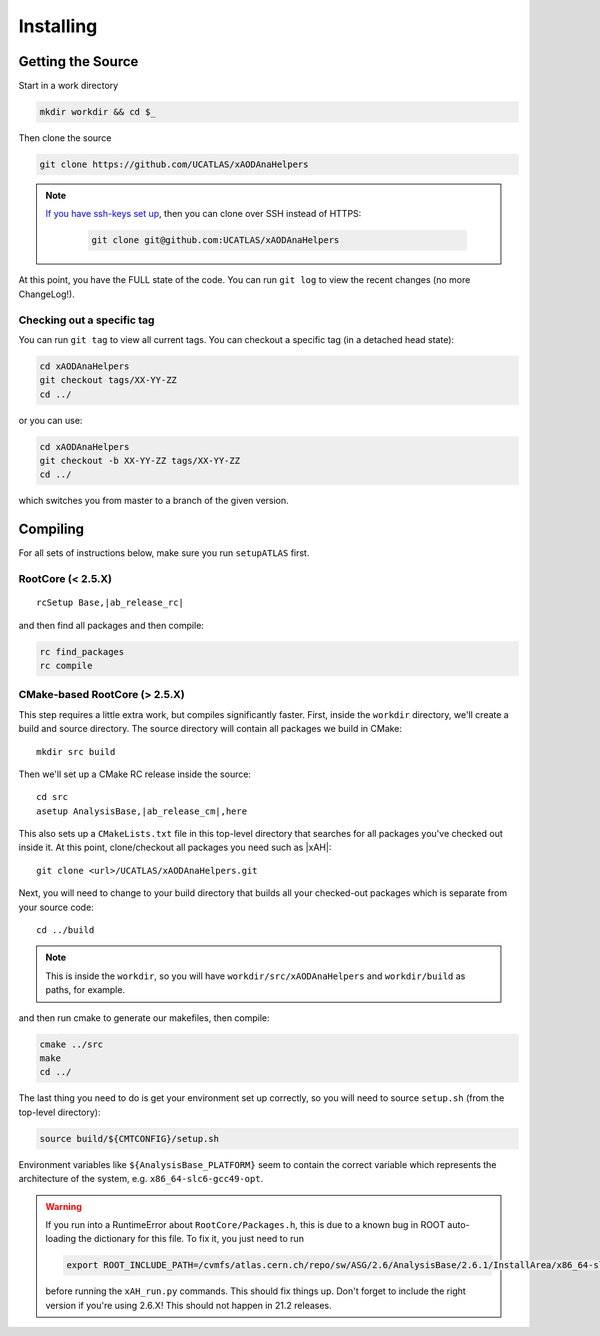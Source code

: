 Installing
==========

Getting the Source
------------------

Start in a work directory

.. code-block:: bash

  mkdir workdir && cd $_

Then clone the source

.. code-block:: bash

  git clone https://github.com/UCATLAS/xAODAnaHelpers

.. note::

    `If you have ssh-keys set up <https://help.github.com/articles/generating-ssh-keys/>`_, then you can clone over SSH instead of HTTPS:

      .. code-block:: bash

        git clone git@github.com:UCATLAS/xAODAnaHelpers

At this point, you have the FULL state of the code. You can run ``git log`` to view the recent changes (no more ChangeLog!).

Checking out a specific tag
~~~~~~~~~~~~~~~~~~~~~~~~~~~

You can run ``git tag`` to view all current tags. You can checkout a specific tag (in a detached head state):

.. code-block:: bash

  cd xAODAnaHelpers
  git checkout tags/XX-YY-ZZ
  cd ../

or you can use:

.. code-block:: bash

  cd xAODAnaHelpers
  git checkout -b XX-YY-ZZ tags/XX-YY-ZZ
  cd ../

which switches you from master to a branch of the given version.


Compiling
---------

For all sets of instructions below, make sure you run ``setupATLAS`` first.

RootCore (< 2.5.X)
~~~~~~~~~~~~~~~~~~

.. parsed-literal::

    rcSetup Base,\ |ab_release_rc|\

and then find all packages and then compile:

.. code-block:: bash

    rc find_packages
    rc compile

CMake-based RootCore (> 2.5.X)
~~~~~~~~~~~~~~~~~~~~~~~~~~~~~~

This step requires a little extra work, but compiles significantly faster. First, inside the ``workdir`` directory, we'll create a build and source directory. The source directory will contain all packages we build in CMake:

.. parsed-literal::

  mkdir src build

Then we'll set up a CMake RC release inside the source:

.. parsed-literal::

  cd src
  asetup AnalysisBase,\ |ab_release_cm|\,here

This also sets up a ``CMakeLists.txt`` file in this top-level directory that searches for all packages you've checked out inside it. At this point, clone/checkout all packages you need such as |xAH|:

.. parsed-literal::

  git clone <url>/UCATLAS/xAODAnaHelpers.git

Next, you will need to change to your build directory that builds all your checked-out packages which is separate from your source code:

.. parsed-literal::

  cd ../build

.. note:: This is inside the ``workdir``, so you will have ``workdir/src/xAODAnaHelpers`` and ``workdir/build`` as paths, for example.

and then run cmake to generate our makefiles, then compile:

.. code-block:: bash

  cmake ../src
  make
  cd ../

The last thing you need to do is get your environment set up correctly, so you will need to source ``setup.sh`` (from the top-level directory):

.. code-block:: bash

  source build/${CMTCONFIG}/setup.sh

Environment variables like ``${AnalysisBase_PLATFORM}`` seem to contain the correct variable which represents the architecture of the system, e.g. ``x86_64-slc6-gcc49-opt``.

.. warning::

  If you run into a RuntimeError about ``RootCore/Packages.h``, this is due to a known bug in ROOT auto-loading the dictionary for this file. To fix it, you just need to run

  .. code-block:: bash

    export ROOT_INCLUDE_PATH=/cvmfs/atlas.cern.ch/repo/sw/ASG/2.6/AnalysisBase/2.6.1/InstallArea/x86_64-slc6-gcc49-opt/RootCore/include:$ROOT_INCLUDE_PATH

  before running the ``xAH_run.py`` commands. This should fix things up. Don't forget to include the right version if you're using 2.6.X! This should not happen in 21.2 releases.
